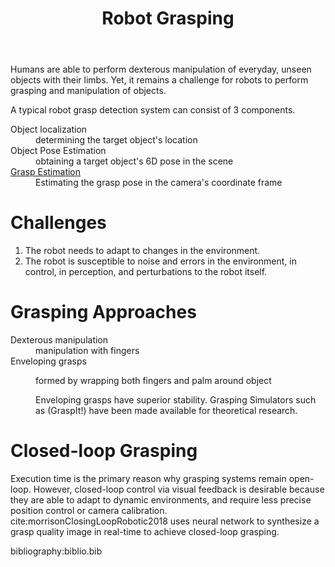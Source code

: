 :PROPERTIES:
:ID:       91baf5d1-80c6-42f6-b2bb-d16a1a277095
:END:
#+title: Robot Grasping

Humans are able to perform dexterous manipulation of everyday, unseen objects
with their limbs. Yet, it remains a challenge for robots to perform grasping and
manipulation of objects.

A typical robot grasp detection system can consist of 3 components.

- Object localization :: determining the target object's location
- Object Pose Estimation :: obtaining a target object's 6D pose in the scene
- [[id:9904c5cb-25ac-4a8f-8173-7109c4102aca][Grasp Estimation]] :: Estimating the grasp pose in the camera's coordinate frame

* Challenges

1. The robot needs to adapt to changes in the environment.
2. The robot is susceptible to noise and errors in the environment, in control,
   in perception, and perturbations to the robot itself.

* Grasping Approaches
:PROPERTIES:
:ID:       b06cb91f-7270-45b6-add8-23cb6efc7564
:END:

- Dexterous manipulation :: manipulation with fingers
- Enveloping grasps :: formed by wrapping both fingers and palm around object

  Enveloping grasps have superior stability. Grasping Simulators such as
  (GraspIt!) have been made available for theoretical research.

* Closed-loop Grasping

Execution time is the primary reason why grasping systems remain open-loop.
However, closed-loop control via visual feedback is desirable because they are
able to adapt to dynamic environments, and require less precise position control
or camera calibration. cite:morrisonClosingLoopRobotic2018 uses neural network
to synthesize a grasp quality image in real-time to achieve closed-loop
grasping.

bibliography:biblio.bib
